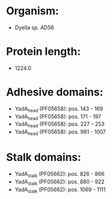 * Organism:
- Dyella sp. AD56
* Protein length:
- 1224.0
* Adhesive domains:
- YadA_head (PF05658): pos. 143 - 169
- YadA_head (PF05658): pos. 171 - 197
- YadA_head (PF05658): pos. 227 - 253
- YadA_head (PF05658): pos. 981 - 1007
* Stalk domains:
- YadA_stalk (PF05662): pos. 826 - 866
- YadA_stalk (PF05662): pos. 880 - 922
- YadA_stalk (PF05662): pos. 1069 - 1111


